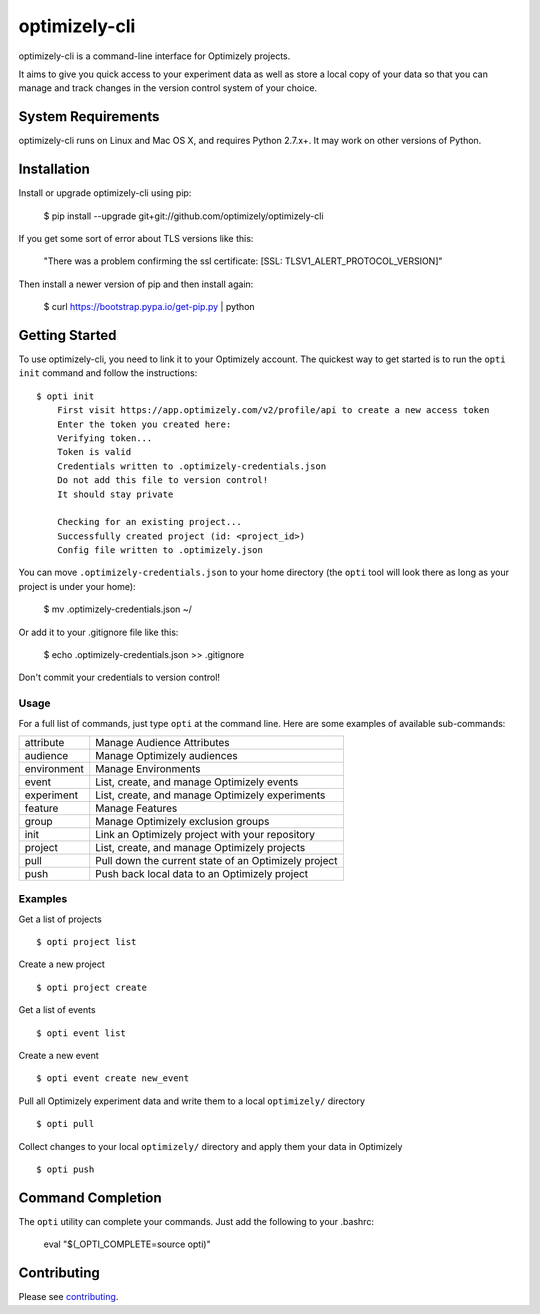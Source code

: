 ==============
optimizely-cli
==============

optimizely-cli is a command-line interface for Optimizely projects.

It aims to give you quick access to your experiment data as well as store a
local copy of your data so that you can manage and track changes in the version
control system of your choice.

-------------------
System Requirements
-------------------

optimizely-cli runs on Linux and Mac OS X, and requires Python 2.7.x+. It may
work on other versions of Python.

------------
Installation
------------

Install or upgrade optimizely-cli using pip:

    $ pip install --upgrade git+git://github.com/optimizely/optimizely-cli

If you get some sort of error about TLS versions like this:

    "There was a problem confirming the ssl certificate: [SSL: TLSV1_ALERT_PROTOCOL_VERSION]"

Then install a newer version of pip and then install again:

    $ curl https://bootstrap.pypa.io/get-pip.py | python

---------------
Getting Started
---------------

To use optimizely-cli, you need to link it to your Optimizely account.
The quickest way to get started is to run the ``opti init`` command and follow
the instructions::

    $ opti init
	First visit https://app.optimizely.com/v2/profile/api to create a new access token
	Enter the token you created here:
	Verifying token...
	Token is valid
	Credentials written to .optimizely-credentials.json
	Do not add this file to version control!
	It should stay private

	Checking for an existing project...
	Successfully created project (id: <project_id>)
	Config file written to .optimizely.json

You can move ``.optimizely-credentials.json`` to your home directory (the
``opti`` tool will look there as long as your project is under your home):

	$ mv .optimizely-credentials.json ~/

Or add it to your .gitignore file like this:

	$ echo .optimizely-credentials.json >> .gitignore

Don't commit your credentials to version control!

^^^^^
Usage
^^^^^

For a full list of commands, just type ``opti`` at the command line. Here are some examples of available sub-commands:

===========  ===================================================
attribute    Manage Audience Attributes
audience     Manage Optimizely audiences
environment  Manage Environments
event        List, create, and manage Optimizely events
experiment   List, create, and manage Optimizely experiments
feature      Manage Features
group        Manage Optimizely exclusion groups
init         Link an Optimizely project with your repository
project      List, create, and manage Optimizely projects
pull         Pull down the current state of an Optimizely project
push         Push back local data to an Optimizely project
===========  ===================================================

^^^^^^^^
Examples
^^^^^^^^

Get a list of projects ::

    $ opti project list

Create a new project ::

    $ opti project create

Get a list of events ::

    $ opti event list

Create a new event ::

    $ opti event create new_event

Pull all Optimizely experiment data and write them to a local ``optimizely/`` directory ::

    $ opti pull

Collect changes to your local ``optimizely/`` directory and apply them your data in Optimizely ::

    $ opti push

------------------
Command Completion
------------------

The ``opti`` utility can complete your commands. Just add the following to your .bashrc:

    eval "$(_OPTI_COMPLETE=source opti)"

------------
Contributing
------------

Please see `contributing`_.

.. _contributing: CONTRIBUTING.md
